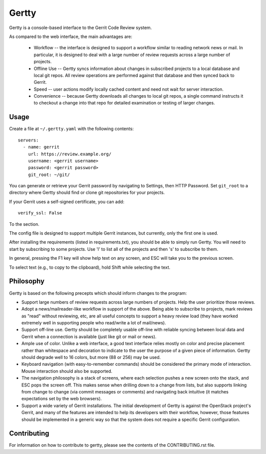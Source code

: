 Gertty
======

Gertty is a console-based interface to the Gerrit Code Review system.

As compared to the web interface, the main advantages are:

 * Workflow -- the interface is designed to support a workflow similar
   to reading network news or mail.  In particular, it is designed to
   deal with a large number of review requests across a large number
   of projects.

 * Offline Use -- Gertty syncs information about changes in subscribed
   projects to a local database and local git repos.  All review
   operations are performed against that database and then synced back
   to Gerrit.

 * Speed -- user actions modify locally cached content and need not
   wait for server interaction.

 * Convenience -- because Gertty downloads all changes to local git
   repos, a single command instructs it to checkout a change into that
   repo for detailed examination or testing of larger changes.

Usage
-----

Create a file at ``~/.gertty.yaml`` with the following contents::

  servers:
    - name: gerrit
      url: https://review.example.org/
      username: <gerrit username>
      password: <gerrit password>
      git_root: ~/git/

You can generate or retrieve your Gerrit password by navigating to
Settings, then HTTP Password.  Set ``git_root`` to a directory where
Gertty should find or clone git repositories for your projects.

If your Gerrit uses a self-signed certificate, you can add::

  verify_ssl: False

To the section.

The config file is designed to support multiple Gerrit instances, but
currently, only the first one is used.

After installing the requirements (listed in requirements.txt), you
should be able to simply run Gertty.  You will need to start by
subscribing to some projects.  Use 'l' to list all of the projects and
then 's' to subscribe to them.

In general, pressing the F1 key will show help text on any screen, and
ESC will take you to the previous screen.

To select text (e.g., to copy to the clipboard), hold Shift while
selecting the text.

Philosophy
----------

Gertty is based on the following precepts which should inform changes
to the program:

* Support large numbers of review requests across large numbers of
  projects.  Help the user prioritize those reviews.

* Adopt a news/mailreader-like workflow in support of the above.
  Being able to subscribe to projects, mark reviews as "read" without
  reviewing, etc, are all useful concepts to support a heavy review
  load (they have worked extremely well in supporting people who
  read/write a lot of mail/news).

* Support off-line use.  Gertty should be completely usable off-line
  with reliable syncing between local data and Gerrit when a
  connection is available (just like git or mail or news).

* Ample use of color.  Unlike a web interface, a good text interface
  relies mostly on color and precise placement rather than whitespace
  and decoration to indicate to the user the purpose of a given piece
  of information.  Gertty should degrade well to 16 colors, but more
  (88 or 256) may be used.

* Keyboard navigation (with easy-to-remember commands) should be
  considered the primary mode of interaction.  Mouse interaction
  should also be supported.

* The navigation philosophy is a stack of screens, where each
  selection pushes a new screen onto the stack, and ESC pops the
  screen off.  This makes sense when drilling down to a change from
  lists, but also supports linking from change to change (via commit
  messages or comments) and navigating back intuitive (it matches
  expectations set by the web browsers).

* Support a wide variety of Gerrit installations.  The initial
  development of Gertty is against the OpenStack project's Gerrit, and
  many of the features are intended to help its developers with their
  workflow, however, those features should be implemented in a generic
  way so that the system does not require a specific Gerrit
  configuration.

Contributing
------------

For information on how to contribute to gertty, please see the
contents of the CONTRIBUTING.rst file.
